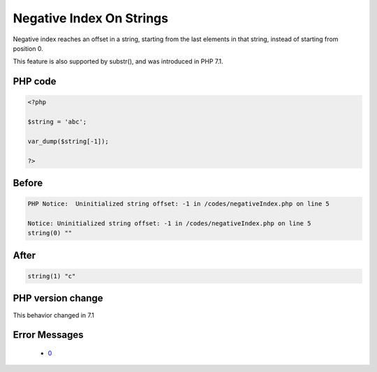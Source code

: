 .. _`negative-index-on-strings`:

Negative Index On Strings
=========================
.. meta::
	:description:
		Negative Index On Strings: Negative index reaches an offset in a string, starting from the last elements in that string, instead of starting from position 0.
	:twitter:card: summary_large_image
	:twitter:site: @exakat
	:twitter:title: Negative Index On Strings
	:twitter:description: Negative Index On Strings: Negative index reaches an offset in a string, starting from the last elements in that string, instead of starting from position 0
	:twitter:creator: @exakat
	:twitter:image:src: https://php-changed-behaviors.readthedocs.io/en/latest/_static/logo.png
	:og:image: https://php-changed-behaviors.readthedocs.io/en/latest/_static/logo.png
	:og:title: Negative Index On Strings
	:og:type: article
	:og:description: Negative index reaches an offset in a string, starting from the last elements in that string, instead of starting from position 0
	:og:url: https://php-tips.readthedocs.io/en/latest/tips/negativeIndex.html
	:og:locale: en

Negative index reaches an offset in a string, starting from the last elements in that string, instead of starting from position 0.



This feature is also supported by substr(), and was introduced in PHP 7.1.



PHP code
________
.. code-block:: php

   <?php
   
   $string = 'abc';
   
   var_dump($string[-1]);
   
   ?>

Before
______
.. code-block:: output

   PHP Notice:  Uninitialized string offset: -1 in /codes/negativeIndex.php on line 5
   
   Notice: Uninitialized string offset: -1 in /codes/negativeIndex.php on line 5
   string(0) "" 
   

After
______
.. code-block:: output

   string(1) "c" 
   


PHP version change
__________________
This behavior changed in 7.1


Error Messages
______________

  + `0 <https://php-errors.readthedocs.io/en/latest/messages/.html>`_




